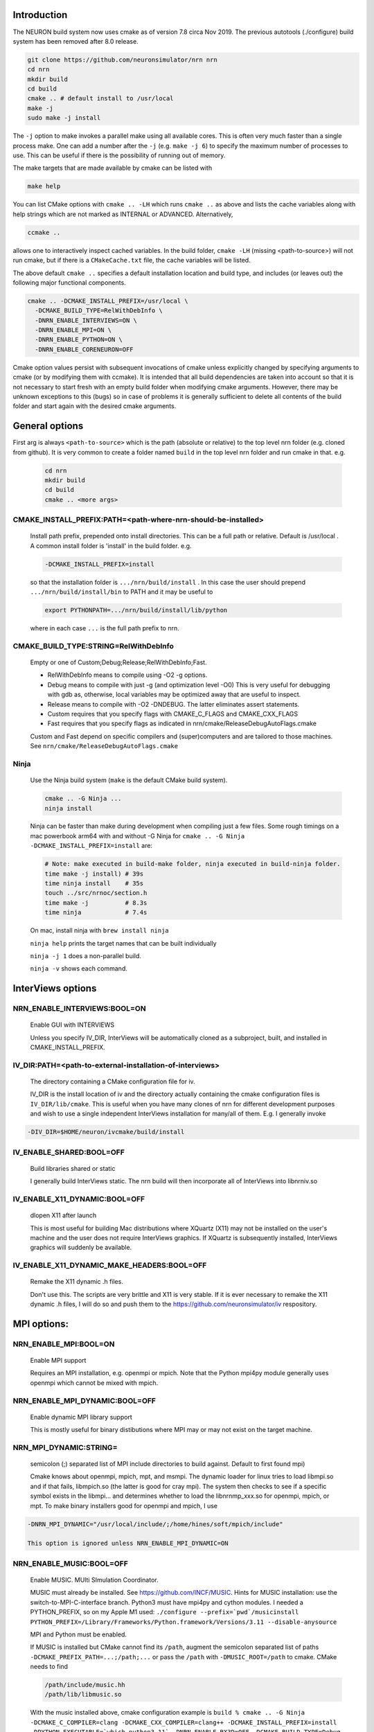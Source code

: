 Introduction
============
The NEURON build system now uses cmake as of version 7.8 circa Nov 2019.
The previous autotools (./configure) build system has been removed after
8.0 release.

.. code-block:: shell

  git clone https://github.com/neuronsimulator/nrn nrn
  cd nrn
  mkdir build
  cd build
  cmake .. # default install to /usr/local
  make -j
  sudo make -j install

The ``-j`` option to make invokes a parallel make using all available cores.
This is often very much faster than a single process make. One can add a number
after the ``-j`` (e.g. ``make -j 6``) to specify the maximum number of processes
to use. This can be useful if there is the possibility of running out of memory.

The make targets that are made available by cmake can be listed with

.. code-block:: shell

  make help

You can list CMake options with
``cmake .. -LH``
which runs ``cmake ..`` as above and lists the cache variables along with help
strings which are not marked as INTERNAL or ADVANCED. Alternatively,

.. code-block:: shell

  ccmake ..

allows one to interactively inspect cached variables.
In the build folder, ``cmake -LH`` (missing <path-to-source>) will not
run cmake, but if there is a ``CMakeCache.txt`` file, the cache variables
will be listed.

The above default ``cmake ..`` specifies a default installation location
and build type, and includes (or leaves out) the following major
functional components.

.. code-block:: shell

  cmake .. -DCMAKE_INSTALL_PREFIX=/usr/local \
    -DCMAKE_BUILD_TYPE=RelWithDebInfo \
    -DNRN_ENABLE_INTERVIEWS=ON \
    -DNRN_ENABLE_MPI=ON \
    -DNRN_ENABLE_PYTHON=ON \
    -DNRN_ENABLE_CORENEURON=OFF

Cmake option values persist with subsequent invocations of cmake unless
explicitly changed by specifying arguments to cmake (or by modifying them
with ccmake). It is intended that all build dependencies are taken into
account so that it is not necessary to start fresh with an empty build
folder when modifying cmake arguments. However, there may be unknown
exceptions to this (bugs) so in case of problems it is generally sufficient
to delete all contents of the build folder and start again with the desired
cmake arguments.

General options
===============
First arg is always ``<path-to-source>`` which is the path (absolute or relative)
to the top level nrn folder (e.g. cloned from github). It is very common
to create a folder named ``build`` in the top level nrn folder and run cmake
in that. e.g.

 .. code-block:: shell

  cd nrn
  mkdir build
  cd build
  cmake .. <more args>

CMAKE_INSTALL_PREFIX:PATH=\<path-where-nrn-should-be-installed\>
----------------------------------------------------------------
  Install path prefix, prepended onto install directories.
  This can be a full path or relative. Default is /usr/local .
  A common install folder is 'install' in the build folder. e.g.

  .. code-block:: shell

    -DCMAKE_INSTALL_PREFIX=install

  so that the installation folder is ``.../nrn/build/install`` .
  In this case the user should prepend ``.../nrn/build/install/bin`` to PATH
  and it may be useful to

  .. code-block:: shell

    export PYTHONPATH=.../nrn/build/install/lib/python

  where in each case ``...`` is the full path prefix to nrn.

CMAKE_BUILD_TYPE:STRING=RelWithDebInfo
--------------------------------------
  Empty or one of Custom;Debug;Release;RelWithDebInfo;Fast.

  * RelWithDebInfo means to compile using -O2 -g options.
  * Debug means to compile with just -g (and optimization level -O0)
    This is very useful for debugging with gdb as, otherwise, local
    variables may be optimized away that are useful to inspect.
  * Release means to compile with -O2 -DNDEBUG.
    The latter eliminates assert statements.
  * Custom requires that you specify flags with CMAKE_C_FLAGS and CMAKE_CXX_FLAGS
  * Fast requires that you specify flags as indicated in nrn/cmake/ReleaseDebugAutoFlags.cmake

  Custom and Fast depend on specific compilers and (super)computers and are tailored to those
  machines. See ``nrn/cmake/ReleaseDebugAutoFlags.cmake``

Ninja
-----
  Use the Ninja build system (``make`` is the default CMake build system).

  .. code-block:: shell

    cmake .. -G Ninja ...
    ninja install

  Ninja can be faster than make during development when compiling
  just a few files. Some rough timings on a mac powerbook arm64 with and
  without -G Ninja for ``cmake .. -G Ninja -DCMAKE_INSTALL_PREFIX=install``
  are:

  .. code-block:: shell

    # Note: make executed in build-make folder, ninja executed in build-ninja folder.
    time make -j install) # 39s
    time ninja install    # 35s
    touch ../src/nrnoc/section.h
    time make -j          # 8.3s
    time ninja            # 7.4s

  On mac, install ninja with ``brew install ninja``

  ``ninja help`` prints the target names that can be built individually

  ``ninja -j 1`` does a non-parallel build.

  ``ninja -v`` shows each command.

InterViews options
==================

NRN_ENABLE_INTERVIEWS:BOOL=ON
-----------------------------
  Enable GUI with INTERVIEWS

  Unless you specify IV_DIR, InterViews will be automatically cloned as
  a subproject, built, and installed in CMAKE_INSTALL_PREFIX.

IV_DIR:PATH=<path-to-external-installation-of-interviews>
---------------------------------------------------------
  The directory containing a CMake configuration file for iv.

  IV_DIR is the install location of iv and the directory actually containing
  the cmake configuration files is ``IV_DIR/lib/cmake``.
  This is useful when you have many clones of nrn for different development
  purposes and wish to use a single independent InterViews installation
  for many/all of them. E.g. I generally invoke

.. code-block:: shell

  -DIV_DIR=$HOME/neuron/ivcmake/build/install

IV_ENABLE_SHARED:BOOL=OFF
-------------------------
  Build libraries shared or static

  I generally build InterViews static. The nrn build will then incorporate
  all of InterViews into libnrniv.so

IV_ENABLE_X11_DYNAMIC:BOOL=OFF
------------------------------
  dlopen X11 after launch

  This is most useful for building Mac distributions where XQuartz (X11) may
  not be installed on the user's machine and the user does not require
  InterViews graphics. If XQuartz is subsequently installed, InterViews graphics
  will suddenly be available.

IV_ENABLE_X11_DYNAMIC_MAKE_HEADERS:BOOL=OFF
-------------------------------------------
  Remake the X11 dynamic .h files.

  Don't use this. The scripts are very brittle and X11 is very stable.
  If it is ever necessary to remake the X11 dynamic .h files, I will
  do so and push them to the https://github.com/neuronsimulator/iv respository.

MPI options:
============

NRN_ENABLE_MPI:BOOL=ON
----------------------
  Enable MPI support

  Requires an MPI installation, e.g. openmpi or mpich. Note that the Python mpi4py module generally uses
  openmpi which cannot be mixed with mpich.

NRN_ENABLE_MPI_DYNAMIC:BOOL=OFF
-------------------------------
  Enable dynamic MPI library support

  This is mostly useful for binary distibutions where MPI may or may not
  exist on the target machine.

NRN_MPI_DYNAMIC:STRING=
-----------------------
  semicolon (;) separated list of MPI include directories to build against. Default to first found mpi)

  Cmake knows about openmpi, mpich, mpt, and msmpi. The dynamic loader for linux tries to load libmpi.so and if that fails, libmpich.so (the latter is good for cray mpi). The system then checks to see if a specific symbol exists in the libmpi... and determines whether to  load the libnrnmp_xxx.so for openmpi, mpich, or mpt. To make binary installers good for openmpi and mpich, I use

.. code-block:: shell

  -DNRN_MPI_DYNAMIC="/usr/local/include/;/home/hines/soft/mpich/include"

  This option is ignored unless NRN_ENABLE_MPI_DYNAMIC=ON

NRN_ENABLE_MUSIC:BOOL=OFF
-------------------------
  Enable MUSIC. MUlti SImulation Coordinator.

  MUSIC must already be installed. See https://github.com/INCF/MUSIC.
  Hints for MUSIC installation: use the switch-to-MPI-C-interface branch.
  Python3 must have mpi4py and cython modules. I needed a PYTHON_PREFIX, so
  on my Apple M1 used: ``./configure --prefix=`pwd`/musicinstall PYTHON_PREFIX=/Library/Frameworks/Python.framework/Versions/3.11 --disable-anysource``

  MPI and Python must be enabled.

  If MUSIC is installed but CMake cannot find its ``/path``, augment the
  semicolon separated list of paths ``-DCMAKE_PREFIX_PATH=...;/path;...``
  or pass the ``/path`` with ``-DMUSIC_ROOT=/path`` to cmake.
  CMake needs to find

  .. code-block:: shell

    /path/include/music.hh
    /path/lib/libmusic.so

  With the music installed above, cmake configuration example is
  ``build % cmake .. -G Ninja -DCMAKE_C_COMPILER=clang -DCMAKE_CXX_COMPILER=clang++ -DCMAKE_INSTALL_PREFIX=install -DPYTHON_EXECUTABLE=`which python3.11` -DNRN_ENABLE_RX3D=OFF -DCMAKE_BUILD_TYPE=Debug -DNRN_ENABLE_TESTS=ON -DNRN_ENABLE_MUSIC=ON -DCMAKE_PREFIX_PATH=$HOME/neuron/MUSIC/musicinstall``

  If -DNRN_ENABLE_MPI_DYNAMIC=ON then the nrnmusic interface to
  NEURON will also be dynamically loaded at runtime. (Generally useful
  only for binary distributions of NEURON (e.g. wheels) where NEURON may
  be installed and used prior to installing music.)

Python options:
===============

NRN_ENABLE_PYTHON:BOOL=ON
-------------------------
  Enable Python interpreter support
  (default python, fallback to python3, but see PYTHON_EXECUTABLE below)

.. _cmake_nrn_enable_python_dynamic:
NRN_ENABLE_PYTHON_DYNAMIC:BOOL=OFF
----------------------------------
  Enable dynamic Python version support

  This is mostly useful for binary distributions where it is unknown which
  version, if any, of python exists on the target machine.

.. _cmake_nrn_python_dynamic:
NRN_PYTHON_DYNAMIC:STRING=
--------------------------
  Semicolon (;) separated list of Python executables to build support for.

  If the string is empty use the python specified by ``PYTHON_EXECUTABLE``.
  or else the default python (``python3`` in the ``$PATH``).
  Binary distributions often specify a list of python versions so that if any
  one of them is available on the target machine, NEURON + Python will be fully
  functional.
  You must specify exactly one executable for each minor version of Python that
  you would like to support.
  For example:

  .. code-block:: shell

    -DNRN_PYTHON_DYNAMIC="python3.8;python3.9;python3.10;python3.11"

  The first entry in the list is considered to be the default version, followed
  by alternatives in decreasing order of preference.
  The default version is used to execute build scripts, and many tests are only
  executed using this version.

  This option is ignored unless ``NRN_ENABLE_PYTHON_DYNAMIC=ON``, in which case
  ``PYTHON_EXECUTABLE`` is ignored.

PYTHON_EXECUTABLE:PATH=
-----------------------
  Use provided python binary instead of the one found by CMake.
  This must be a full path. We generally use

  .. code-block:: shell

    -DPYTHON_EXECUTABLE=`which python3.8`

NRN_ENABLE_MODULE_INSTALL:BOOL=ON
---------------------------------
  Enable installation of the NEURON Python module. 
  By default, the NEURON module is installed in CMAKE_INSTALL_PREFIX/lib/python.

  Note: When building wheels, this must be set to OFF since the top-level `setup.py`
  is already building the extensions.


NRN_ENABLE_RX3D:BOOL=ON
-----------------------
  Enable rx3d support

  No longer any reason to turn this off as build time is not significantly
  increased due to compiling cython generated files with -O0 by default.

NRN_RX3D_OPT_LEVEL:STRING=0
---------------------------
  Optimization level for Cython generated files (non-zero may compile slowly)

  It is not clear to me if -O0 has significantly less performance than -O2.
  Binary distributions are (or should be) built with

  .. code-block:: shell

    -DNRN_RX3D_OPT_LEVEL=2

CoreNEURON options:
===================

NRN_ENABLE_CORENEURON:BOOL=OFF
------------------------------
  Enable CoreNEURON support

  If ON CoreNEURON will be built and any needed NMODL submodule dependencies
  cloned as external submodules.

NRN_ENABLE_MOD_COMPATIBILITY:BOOL=OFF
-------------------------------------
  Enable CoreNEURON compatibility for MOD files

  CoreNEURON does not allow the common NEURON THREADSAFE promotion of
  GLOBAL variables that appear on the right hand side of assignment statements
  to become thread specific variables. This option is
  automatically turned on if NRN_ENABLE_CORENEURON=ON.

Other CoreNEURON options:
-------------------------
  There are 20 or so cmake arguments specific to a CoreNEURON
  build that are listed in https://github.com/BlueBrain/CoreNeuron/blob/master/CMakeLists.txt.
  The ones of particular interest that can be used on the NEURON
  CMake configure line are `CORENRN_ENABLE_NMODL` and `CORENRN_ENABLE_GPU`.

Occasionally useful advanced options:
=====================================

  See all the options with ``ccmake ..`` in the build folder. They are
  also in the CMakeCache.txt file. Following is a definitely incomplete list.

CMAKE_C_COMPILER:FILEPATH=/usr/bin/cc
-------------------------------------
  C compiler

  On the mac, prior to knowing about
  ``export SDK_ROOT=$(xcrun -sdk macosx --show-sdk-path)``
  I got into the habit of

  .. code-block::

    -DCMAKE_C_COMPILER=clang -DCMAKE_CXX_COMPILER=clang++

  to avoid the problem of gcc not being able to find stdio.h when
  python was compiling inithoc.cpp

CMAKE_CXX_COMPILER:FILEPATH=/usr/bin/c++
----------------------------------------
  C plus plus compiler

NRN_ENABLE_DOCS:BOOL=OFF
------------------------
  Enable documentation targets in the build.
  This also makes all documentation dependencies into hard requirements, so
  CMake will report an error if anything is missing.
  There are five documentation targets:
    * ``doxygen`` generates Doxygen documentation from the NEURON source code.
    * ``notebooks`` executes the various Jupyter notebooks that are included in
      the documentation, so they contain both code and results, instead of just
      code. These are run in situ in the source tree, so if you run this target
      manually then make sure not to accidentally commit the results to git.
    * ``sphinx`` generates Sphinx documentation. This logically depends on
      ``notebooks``, as it generates HTML from the executed notebooks, but this
      dependency is not declared in the build system.
    * ``notebooks-clean`` removes the execution results from the Jupyter
      notebooks, leaving them in a clean state. This logically depends on
      ``sphinx``, as the execution results need to be converted to HTML before
      they are discarded, but this dependency is not declared in the build
      system.
    * ``docs`` is shorthand for building ``doxygen``, ``notebooks``, ``sphinx``
      and ``notebooks-clean`` in that order.

  .. warning::
    Executing the notebooks requires a functional NEURON installation.
    There are two possibilities here:
      * The default, which is sensible for local development, is that the
        ``notebooks`` target uses NEURON from the current CMake build directory.
        This implies that building the documentation builds NEURON too.
      * The alternative, which is enabled by setting
        ``-DNRN_ENABLE_DOCS_WITH_EXTERNAL_INSTALLATION=ON``, is that ``notebooks``
        does not depend on any other NEURON build targets. In this case you must
        provide an installation of NEURON by some other means. It will be assumed
        that commands like ``nrnivmodl`` work and that ``import neuron`` works
        in Python.

NRN_EXTRA_CXX_FLAGS:STRING=""
-----------------------------
  Compiler flags that are used to build NEURON code but not (unlike
  ``CMAKE_CXX_FLAGS``) code of dependencies built as submodules.
  This can be useful for tuning things like compiler warning flags.

NRN_EXTRA_MECH_CXX_FLAGS:STRING=""
----------------------------------
  Compiler flags that are used to build the C code generated by ``nocmodl`` but
  not source code files that are committed to the repository.

NRN_NMODL_CXX_FLAGS:STRING=""
-----------------------------
  Compiler flag to build tools like nocmodl, modlunit.

  In cluster environment with different architecture of login node
  and compute node, we need to compile tools like nocmodl and modlunit
  with different compiler options to run them on login/build nodes. This
  option appends provided flags to CMAKE_CXX_FLAGS.

  For example, with intel compiler compiling NEURON for KNL but building
  on a Skylake node:
  .. code-block::

    -DCMAKE_BUILD_TYPE=Custom -DCMAKE_CXX_FLAGS="-xMIC-AVX512" -DNRN_NMODL_CXX_FLAGS="-XHost"

Readline_ROOT_DIR:PATH=/usr
---------------------------
  Install directory prefix where readline is installed.

  If cmake can't find readline, you can give this hint with the directory
  path under which readline is installed. Note that on some platforms
  with multi-arch support (e.g. Debian/Ubuntu), CMake versions < 3.20 are not
  able to find readline library when NVHPC/PGI compiler is used (for GPU
  support). In this case you can install newer CMake (>= 3.20) or explicitly
  specify readline library using `-DReadline_LIBRARY=` option:
  .. code-block::

    -DReadline_LIBRARY=/usr/lib/x86_64-linux-gnu/libreadline.so

.. _cmake-nrn-enable-tests-option:

NRN_ENABLE_TESTS:BOOL=OFF
-------------------------
  Enable unit tests

  Clones the submodule catch2 from https://github.com/catchorg/Catch2.git and after a build using
  ``make`` can run the tests with ``make test``.
  May also need to ``pip install pytest``.
  ``make test`` is quite terse. To get the same verbose output that is
  seen with the CI tests, use ``ctest -VV`` (executed in the
  build folder) or an individual test with ``ctest -VV -R name_of_the_test``.
  One can also run individual test files
  with ``python3 -m pytest -s <testfile.py>`` or all the test files in that
  folder with ``python3 -m pytest -s``. (The ``-s`` shows all output on
  the terminal.) Note: It is helpful to ``make test``
  first to ensure any mod files needed are available to the tests. If
  running a test outside the folder where the test is located, it may be
  necessary to add the folder to PYTHONPATH. Note: The last python
  mentioned in the ``-DNRN_PYTHON_DYNAMIC=...`` (if the semicolon separated
  list is non-empty and ``-DNRN_ENABLE_PYTHON_DYNAMIC=ON``)
  is the one used for ``make test`` and ``ctest -VV``. Otherwise the
  value specified by ``PYTHON_EXECUTABLE`` is used.

  Example

  .. code-block:: shell

    mkdir build
    cmake .. -DNRN_ENABLE_TESTS=ON ...
    make -j
    make test
    ctest -VV -R parallel_tests
    cd ../test/pynrn
    python3 -m pytest
    python3 -m pytest test_currents.py

NRN_ENABLE_COVERAGE:BOOL=OFF
---------------------------
  Enable code coverage

  Requires ``lcov`` (e.g. ``sudo apt install lcov``).

  Provides two make targets to simplify the repeated "run tests, examine coverage"
  workflow.
    -- ``make cover_begin`` erases all previous coverage data
    (``*.gcda`` files), and creates a baseline report. (Note all files and
    folders are created in the ``CMAKE_BINARY_DIR`` where you ran cmake.)

    -- ``make cover_html`` creates a coverage report for the sum of all the
    software runs since the last ``cover_begin`` and prints a file url
    that you can paste into your browser to review the coverage.

  When using an iterative workflow to examine test coverage of a single
  or a few files, the above targets run much faster when this option is
  combined with `NRN_COVERAGE_FILES:STRING=`_

  Code coverage without the use of this option is explained in
  `Developer Builds: Code Coverage <../install/code_coverage.html>`_

NRN_COVERAGE_FILES:STRING=
-------------------------------------------------------------
  Coverage limited to semicolon (;) separated list of file paths
  relative to ``PROJECT_SOURCE_DIR``.

  ``-DNRN_COVERAGE_FILES="src/nrniv/partrans.cpp;src/nmodl/parsact.cpp;src/nrnpython/nrnpy_hoc.cpp"``

NRN_SANITIZERS:STRING=
----------------------
  Enable some combination of AddressSanitizer, LeakSanitizer and
  UndefinedBehaviorSanitizer. Accepts a comma-separated list of ``address``,
  ``leak`` and ``undefined``. See the "Diagnosis and Debugging" section for more
  information.
  Note that on macOS it can be a little intricate to combine
  ``-DNRN_SANITIZERS=address`` with the use of Python virtual environments; if
  you attempt this then the CMake code should recommend a solution.

Miscellaneous Rarely used options specific to NEURON:
=====================================================

NRN_ENABLE_DISCRETE_EVENT_OBSERVER:BOOL=ON
------------------------------------------
  Enable Observer to be a subclass of DiscreteEvent
  Can save space but a lot of component destruction may not notify other components that are watching it to no longer use that component. Useful only if one builds a model without needing to eliminate pieces of the model.

NRN_DYNAMIC_UNITS_USE_LEGACY:BOOL=OFF
----------------------------
  Default is to use modern faraday, R, etc. from 2019 nist constants.
  When Off or ON, and in the absence of the ``NRNUNIT_USE_LEGACY=0or1``
  environment variable, the default dynamic value of ``h.nrnunit_use_legacy()``
  will be 0 or 1 respectively.

  At launch time (or import neuron),
  use of legacy or modern units can be specified with the
  ``NRNUNIT_USE_LEGACY=0or1`` environment variable. The use of legacy or
  modern units can be dynamically specified after launch with the
  ``h.nrnunit_use_legacy(0or1)`` function (with no args, returns the
  current use flag).

NRN_ENABLE_MECH_DLL_STYLE:BOOL=ON
---------------------------------
  Dynamically load nrnmech shared library

NRN_ENABLE_SHARED:BOOL=ON
-------------------------
  Build shared libraries (otherwise static library)

  This must be ON if python is launched and imports neuron. If OFF and one wants to use python it will be
  necessary to launch

  .. code-block:: shell

    nrniv -python

  Note that the top-level ``CMakeLists.txt`` file includes some custom configuration for Cray platforms.
  This may need to be adapted if you specify ``NRN_ENABLE_SHARED=OFF``.

NRN_ENABLE_THREADS:BOOL=ON
--------------------------
  Allow use of Pthreads

NRN_USE_REL_RPATH=OFF
---------------------
  Turned on when creating python wheels.

NRN_ENABLE_BACKTRACE:BOOL=OFF
-------------------------------------
  Generate a backtrace on floating, segfault, and bus exceptions.

  Avoids the need to use gdb to view the backtrace.

  Does not work with python.

  Note: floating exceptions are turned on with :func:`nrn_feenableexcept`.

NRN_LINK_AGAINST_PYTHON:BOOL=OFF
--------------------------------
  When ``NRN_ENABLE_PYTHON_DYNAMIC=ON`` then link the NEURON-Python interface
  libraries ``libnrnpythonX.Y.so`` against the corresponding Python library
  that was found at configuration time (``libpythonX.Y.so``).
  This is enabled by default on Windows, but is not generally needed on macOS
  and Linux, where the Python library is found and loaded dynamically at
  runtime.

NRN_PYTHON_EXTRA_FOR_TESTS:STRING=
----------------------------------
  Semicolon (;) separated list of Python executables that NEURON is **not**
  built with support for, for use in tests of error messages and reporting.
  For these purposes, minor versions (3.X and 3.Y) are considered different
  and patch versions (3.8.X and 3.8.Y) are considered to be the same.
